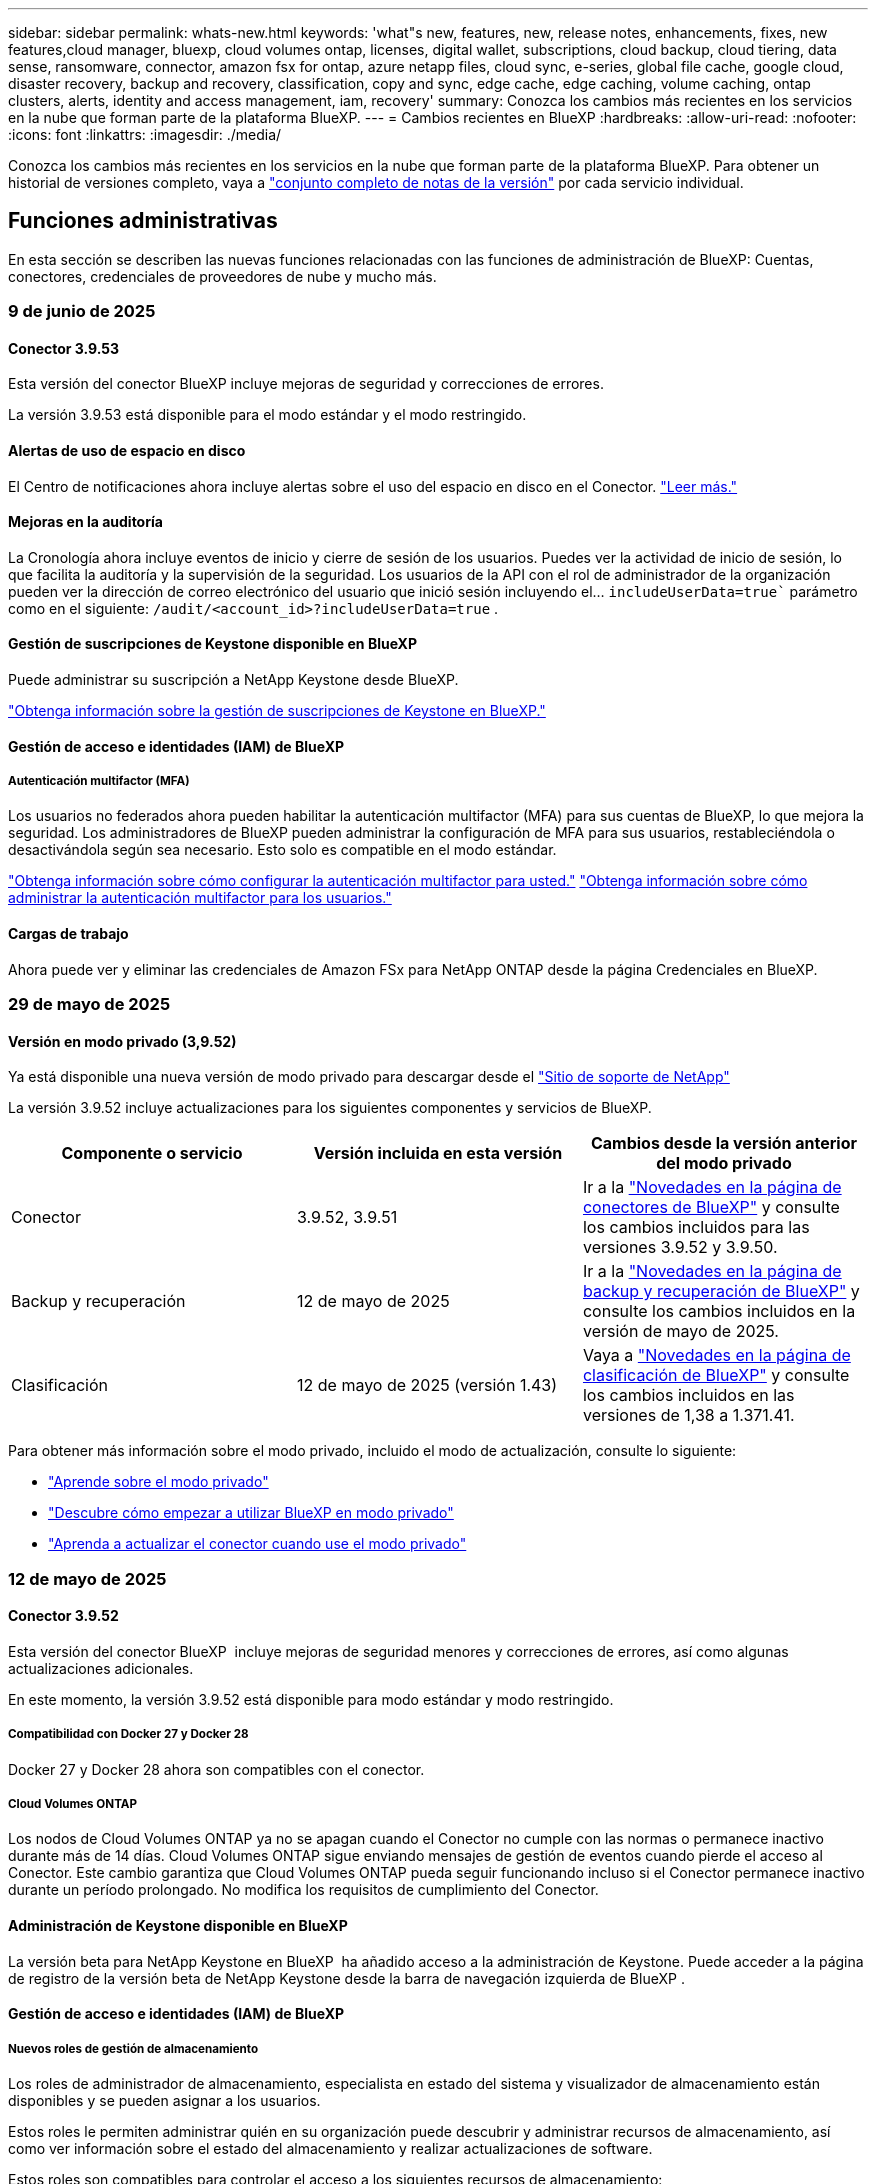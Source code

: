 ---
sidebar: sidebar 
permalink: whats-new.html 
keywords: 'what"s new, features, new, release notes, enhancements, fixes, new features,cloud manager, bluexp, cloud volumes ontap, licenses, digital wallet, subscriptions, cloud backup, cloud tiering, data sense, ransomware, connector, amazon fsx for ontap, azure netapp files, cloud sync, e-series, global file cache, google cloud, disaster recovery, backup and recovery, classification, copy and sync, edge cache, edge caching, volume caching, ontap clusters, alerts, identity and access management, iam, recovery' 
summary: Conozca los cambios más recientes en los servicios en la nube que forman parte de la plataforma BlueXP. 
---
= Cambios recientes en BlueXP
:hardbreaks:
:allow-uri-read: 
:nofooter: 
:icons: font
:linkattrs: 
:imagesdir: ./media/


[role="lead"]
Conozca los cambios más recientes en los servicios en la nube que forman parte de la plataforma BlueXP. Para obtener un historial de versiones completo, vaya a link:release-notes-index.html["conjunto completo de notas de la versión"] por cada servicio individual.



== Funciones administrativas

En esta sección se describen las nuevas funciones relacionadas con las funciones de administración de BlueXP: Cuentas, conectores, credenciales de proveedores de nube y mucho más.



=== 9 de junio de 2025



==== Conector 3.9.53

Esta versión del conector BlueXP incluye mejoras de seguridad y correcciones de errores.

La versión 3.9.53 está disponible para el modo estándar y el modo restringido.



==== Alertas de uso de espacio en disco

El Centro de notificaciones ahora incluye alertas sobre el uso del espacio en disco en el Conector. link:https://docs.netapp.com/us-en/bluexp-setup-admin/task-maintain-connectors.html#monitor-disk-space["Leer más."^]



==== Mejoras en la auditoría

La Cronología ahora incluye eventos de inicio y cierre de sesión de los usuarios. Puedes ver la actividad de inicio de sesión, lo que facilita la auditoría y la supervisión de la seguridad. Los usuarios de la API con el rol de administrador de la organización pueden ver la dirección de correo electrónico del usuario que inició sesión incluyendo el...  `includeUserData=true`` parámetro como en el siguiente:  `/audit/<account_id>?includeUserData=true` .



==== Gestión de suscripciones de Keystone disponible en BlueXP

Puede administrar su suscripción a NetApp Keystone desde BlueXP.

link:https://docs.netapp.com/us-en/keystone-staas/index.html["Obtenga información sobre la gestión de suscripciones de Keystone en BlueXP."^]



==== Gestión de acceso e identidades (IAM) de BlueXP



===== Autenticación multifactor (MFA)

Los usuarios no federados ahora pueden habilitar la autenticación multifactor (MFA) para sus cuentas de BlueXP, lo que mejora la seguridad. Los administradores de BlueXP pueden administrar la configuración de MFA para sus usuarios, restableciéndola o desactivándola según sea necesario. Esto solo es compatible en el modo estándar.

link:https://docs.netapp.com/us-en/bluexp-setup-admin/task-user-settings.html#task-user-mfa["Obtenga información sobre cómo configurar la autenticación multifactor para usted."^] link:https://docs.netapp.com/us-en/bluexp-setup-admin/task-iam-manage-members-permissions.html#manage-mfa["Obtenga información sobre cómo administrar la autenticación multifactor para los usuarios."^]



==== Cargas de trabajo

Ahora puede ver y eliminar las credenciales de Amazon FSx para NetApp ONTAP desde la página Credenciales en BlueXP.



=== 29 de mayo de 2025



==== Versión en modo privado (3,9.52)

Ya está disponible una nueva versión de modo privado para descargar desde el https://mysupport.netapp.com/site/downloads["Sitio de soporte de NetApp"^]

La versión 3.9.52 incluye actualizaciones para los siguientes componentes y servicios de BlueXP.

[cols="3*"]
|===
| Componente o servicio | Versión incluida en esta versión | Cambios desde la versión anterior del modo privado 


| Conector | 3.9.52, 3.9.51 | Ir a la  https://docs.netapp.com/us-en/bluexp-setup-admin/whats-new.html#connector-3-9-50["Novedades en la página de conectores de BlueXP"] y consulte los cambios incluidos para las versiones 3.9.52 y 3.9.50. 


| Backup y recuperación | 12 de mayo de 2025 | Ir a la  https://docs.netapp.com/us-en/bluexp-backup-recovery/whats-new.html["Novedades en la página de backup y recuperación de BlueXP"^] y consulte los cambios incluidos en la versión de mayo de 2025. 


| Clasificación | 12 de mayo de 2025 (versión 1.43) | Vaya a https://docs.netapp.com/us-en/bluexp-classification/whats-new.html["Novedades en la página de clasificación de BlueXP"^] y consulte los cambios incluidos en las versiones de 1,38 a 1.371.41. 
|===
Para obtener más información sobre el modo privado, incluido el modo de actualización, consulte lo siguiente:

* https://docs.netapp.com/us-en/bluexp-setup-admin/concept-modes.html["Aprende sobre el modo privado"]
* https://docs.netapp.com/us-en/bluexp-setup-admin/task-quick-start-private-mode.html["Descubre cómo empezar a utilizar BlueXP en modo privado"]
* https://docs.netapp.com/us-en/bluexp-setup-admin/task-upgrade-connector.html["Aprenda a actualizar el conector cuando use el modo privado"]




=== 12 de mayo de 2025



==== Conector 3.9.52

Esta versión del conector BlueXP  incluye mejoras de seguridad menores y correcciones de errores, así como algunas actualizaciones adicionales.

En este momento, la versión 3.9.52 está disponible para modo estándar y modo restringido.



===== Compatibilidad con Docker 27 y Docker 28

Docker 27 y Docker 28 ahora son compatibles con el conector.



===== Cloud Volumes ONTAP

Los nodos de Cloud Volumes ONTAP ya no se apagan cuando el Conector no cumple con las normas o permanece inactivo durante más de 14 días. Cloud Volumes ONTAP sigue enviando mensajes de gestión de eventos cuando pierde el acceso al Conector. Este cambio garantiza que Cloud Volumes ONTAP pueda seguir funcionando incluso si el Conector permanece inactivo durante un período prolongado. No modifica los requisitos de cumplimiento del Conector.



==== Administración de Keystone disponible en BlueXP

La versión beta para NetApp Keystone en BlueXP  ha añadido acceso a la administración de Keystone. Puede acceder a la página de registro de la versión beta de NetApp Keystone desde la barra de navegación izquierda de BlueXP .



==== Gestión de acceso e identidades (IAM) de BlueXP



===== Nuevos roles de gestión de almacenamiento

Los roles de administrador de almacenamiento, especialista en estado del sistema y visualizador de almacenamiento están disponibles y se pueden asignar a los usuarios.

Estos roles le permiten administrar quién en su organización puede descubrir y administrar recursos de almacenamiento, así como ver información sobre el estado del almacenamiento y realizar actualizaciones de software.

Estos roles son compatibles para controlar el acceso a los siguientes recursos de almacenamiento:

* Sistemas E-Series
* Sistemas StorageGRID
* Sistemas ONTAP en las instalaciones


También puede utilizar estos roles para controlar el acceso a los siguientes servicios de BlueXP:

* Actualizaciones de software
* Asesor digital
* Resiliencia operativa
* Eficiencia económica
* Sostenibilidad


Se han añadido los siguientes roles:

* *Administrador de almacenamiento*
+
Administrar el estado, la gobernanza y el descubrimiento del almacenamiento de los recursos de la organización. Este rol también puede realizar actualizaciones de software en los recursos de almacenamiento.

* *Especialista en salud del sistema*
+
Administrar el estado y la gobernanza del almacenamiento de los recursos de la organización. Este rol también puede realizar actualizaciones de software en los recursos de almacenamiento. No puede modificar ni eliminar entornos de trabajo.

* *Visor de almacenamiento*
+
Ver información sobre el estado del almacenamiento y datos de gobernanza.

+
link:https://docs.netapp.com/us-en/bluexp-setup-admin/reference-iam-predefined-roles.html["Obtenga más información sobre los roles de acceso."^]





== Alertas



=== 7 de octubre de 2024



==== La página de lista de alertas de BlueXP

Usted puede identificar rápidamente clústeres de ONTAP con poca capacidad o bajo rendimiento, medir el grado de la disponibilidad e identificar los riesgos de seguridad. Es posible ver alertas relacionadas con la capacidad, el rendimiento, la protección, la disponibilidad, la seguridad y la configuración.



==== Detalles de alertas

Puede profundizar en los detalles de alertas y buscar recomendaciones.



==== Ver los detalles del clúster vinculados a ONTAP System Manager

Con las alertas de BlueXP , puede ver las alertas asociadas con su entorno de almacenamiento de ONTAP y obtener detalles vinculados a System Manager de ONTAP.

https://docs.netapp.com/us-en/bluexp-alerts/concept-alerts.html["Más información sobre las alertas de BlueXP"].



== Amazon FSX para ONTAP



=== 29 de junio de 2025



==== Actualización de credenciales

Después de configurar las credenciales y los permisos para su sistema de archivos de FSx for ONTAP, se le redirigirá a la página Credenciales de BlueXP. Desde esta página, puede cambiar el nombre o eliminar sus credenciales de FSx for ONTAP.

link:https://docs.netapp.com/us-en/bluexp-fsx-ontap/requirements/task-setting-up-permissions-fsx.html["Configurar permisos para FSx para sistemas de archivos ONTAP"]



==== Soporte para replicar datos entre dos sistemas de archivos FSx para ONTAP

La replicación de datos ahora está disponible entre dos sistemas de archivos FSx para ONTAP desde la consola BlueXP.

link:https://docs.netapp.com/us-en/bluexp-fsx-ontap/use/task-manage-working-environment.html#replicate-data["Replicar datos"]



=== 04 de mayo de 2025



==== Soporte de respuesta del rastreador

Tracker ahora proporciona respuestas API para que pueda ver la salida de la API de REST en relación con la tarea.



==== Soporte de autenticación de enlaces para AWS Secrets Manager

Ahora tiene la opción de utilizar secretos de AWS Secrets Manager para autenticar enlaces de modo que no tenga que utilizar las credenciales almacenadas en cargas de trabajo de BlueXP .

link:https://docs.netapp.com/us-en/workload-fsx-ontap/create-link.html["Conéctese a un sistema de archivos FSx para ONTAP con un enlace Lambda"]



==== Implemente las prácticas recomendadas para un sistema de archivos FSx para ONTAP

Cargas de trabajo de BlueXP  proporciona un panel en el que se puede revisar el estado bien estructurado de las configuraciones del sistema de archivos. Puede aprovechar este análisis para implementar prácticas recomendadas para sus sistemas de archivos FSx para ONTAP. El análisis de configuración del sistema de archivos incluye las siguientes configuraciones: Umbral de capacidad de SSD, snapshots locales programados, backups programados de FSx para ONTAP, organización en niveles de datos y replicación de datos remota.

* link:https://docs.netapp.com/us-en/workload-fsx-ontap/configuration-analysis.html["Obtenga más información sobre el análisis bien diseñado para las configuraciones de sistemas de archivos"]
* link:https://review.docs.netapp.com/us-en/workload-fsx-ontap_well-architected/improve-configurations.html["Implemente prácticas recomendadas para sus sistemas de archivos"]




==== Notificación bien diseñada para problemas del sistema de archivos

En la consola de BlueXP , los sistemas de archivos FSX para ONTAP con problemas bien diseñados ahora muestran una notificación en el lienzo que indica cuándo los sistemas de archivos tienen problemas que corregir.



==== Terminología de permisos actualizada

La interfaz de usuario y la documentación de la fábrica de carga de trabajo ahora usan "solo lectura" para referirse a los permisos de lectura y "lectura/escritura" para referirse a los permisos de automatización.



=== 30 de marzo de 2025



==== iam:SimulatePermissionPolicy actualización de permisos

Ahora puede administrar `iam:SimulatePrincipalPolicy` el permiso desde la consola de BlueXP  cuando agrega credenciales de cuenta de AWS adicionales o agrega una nueva capacidad de carga de trabajo, como la carga de trabajo de GenAI.

link:https://docs.netapp.com/us-en/workload-setup-admin/permissions-reference.html#change-log["Log de cambios de referencia de permisos"^]



== Almacenamiento Amazon S3



=== 5 de marzo de 2023



==== Posibilidad de añadir nuevos cubos desde BlueXP

Has tenido la posibilidad de ver cubos de Amazon S3 en BlueXP Canvas durante mucho tiempo. Ahora puede agregar nuevos cubos y cambiar las propiedades de los cubos existentes directamente desde BlueXP . https://docs.netapp.com/us-en/bluexp-s3-storage/task-add-s3-bucket.html["Descubra cómo añadir nuevos bloques de Amazon S3"].



== Almacenamiento de Azure Blob



=== 5 de junio de 2023



==== Capacidad de añadir nuevas cuentas de almacenamiento desde BlueXP

Has tenido la capacidad de ver Azure Blob Storage en BlueXP Canvas durante bastante tiempo. Ahora puede añadir nuevas cuentas de almacenamiento y cambiar las propiedades de las cuentas de almacenamiento existentes directamente desde BlueXP . https://docs.netapp.com/us-en/bluexp-blob-storage/task-add-blob-storage.html["Descubre cómo añadir nuevas cuentas de almacenamiento de Azure Blob"].



== Azure NetApp Files



=== 13 de enero de 2025



==== Las funciones de red ahora son compatibles con BlueXP

Al configurar un volumen en Azure NetApp Files desde BlueXP , ahora se pueden indicar las funciones de red. Se alinea con la funcionalidad disponible en la Azure NetApp Files nativa.



=== 12 de junio de 2024



==== Se requiere un nuevo permiso

Ahora se necesita el siguiente permiso para gestionar Azure NetApp Files Volumes desde BlueXP:

Microsoft.Network/virtualNetworks/subnets/read

Se necesita este permiso para leer una subred de red virtual.

Si actualmente está gestionando Azure NetApp Files desde BlueXP, debe añadir este permiso al rol personalizado asociado a la aplicación Microsoft Entra que creó anteriormente.

https://docs.netapp.com/us-en/bluexp-azure-netapp-files/task-set-up-azure-ad.html["Aprenda a configurar una aplicación de Microsoft Entra y ver los permisos de rol personalizados"].



=== 22 de abril de 2024



==== Ya no se admiten plantillas de volumen

Ya no puede crear un volumen a partir de una plantilla. Esta acción se asoció con el servicio de corrección de BlueXP, que ya no está disponible.



== Backup y recuperación



=== 9 de junio de 2025

Esta versión de copia de seguridad y recuperación de BlueXP  incluye las siguientes actualizaciones.



==== Actualizaciones de soporte del catálogo indexado

En febrero de 2025, presentamos la función de indexación actualizada (Catálogo Indexado v2) que se utiliza durante el método de búsqueda y restauración de datos. La versión anterior mejoró significativamente el rendimiento de la indexación de datos en entornos locales. Con esta versión, el catálogo de indexación ya está disponible en entornos de Amazon Web Services, Microsoft Azure y Google Cloud Platform (GCP).

Si es un cliente nuevo, el Catálogo Indexado v2 está habilitado de forma predeterminada para todos los entornos nuevos. Si ya es cliente, puede reindexar su entorno para aprovechar el Catálogo Indexado v2.

.¿Cómo se habilita la indexación?
Para poder utilizar el método de búsqueda y restauración de datos, debe activar la indexación en cada entorno de trabajo de origen desde el que tiene pensado restaurar volúmenes o archivos. Seleccione la opción *Habilitar indexación* cuando esté realizando una búsqueda y restauración.

El catálogo indexado puede luego rastrear cada volumen y archivo de respaldo, haciendo que sus búsquedas sean rápidas y eficientes.

Para obtener más información, consulte https://docs.netapp.com/us-en/bluexp-backup-recovery/task-restore-backups-ontap.html#restore-ontap-data-using-search-restore["Cómo restaurar los datos de ONTAP con la opción de  Restaurar"].



==== Puntos de conexión de vínculo privado y puntos de conexión de servicio de Azure

Normalmente, BlueXP Backup and Recovery establece un punto final privado con el proveedor de la nube para gestionar diversas tareas de protección. Esta versión incluye una configuración opcional que permite habilitar o deshabilitar la creación automática de un punto final privado por parte de BlueXP Backup and Recovery. Esto puede resultar útil si desea mayor control sobre el proceso de creación de puntos finales privados.

Puede habilitar o deshabilitar esta opción al habilitar la protección o iniciar el proceso de restauración.

Si deshabilita esta configuración, deberá crear manualmente el punto final privado para que la copia de seguridad y la recuperación de BlueXP funcionen correctamente. Sin una conectividad adecuada, es posible que no pueda realizar las tareas de copia de seguridad y recuperación correctamente.



==== Compatibilidad con SnapMirror para la resincronización en la nube en ONTAP S3

La versión anterior introdujo compatibilidad con SnapMirror to Cloud Resync (SM-C Resync). Esta función optimiza la protección de datos durante la migración de volúmenes en entornos NetApp. Esta versión añade compatibilidad con SM-C Resync en ONTAP S3, así como con otros proveedores compatibles con S3, como Wasabi y MinIO.



==== Traiga su propio cubo para StorageGRID

Al crear archivos de copia de seguridad en el almacenamiento de objetos para un entorno de trabajo, BlueXP Backup and Recovery crea, de forma predeterminada, el contenedor (bucket o cuenta de almacenamiento) para los archivos de copia de seguridad en la cuenta de almacenamiento de objetos configurada. Anteriormente, podía anular esta configuración y especificar su propio contenedor para Amazon S3, Azure Blob Storage y Google Cloud Storage. Con esta versión, ahora puede usar su propio contenedor de almacenamiento de objetos de StorageGRID.

Consulte https://docs.netapp.com/us-en/bluexp-backup-recovery/concept-protection-journey.html#do-you-want-to-create-your-own-object-storage-container["Crea tu propio contenedor de almacenamiento de objetos"].



=== 13 de mayo de 2025

Esta versión de copia de seguridad y recuperación de BlueXP  incluye las siguientes actualizaciones.



==== SnapMirror a Cloud Resincronizcar para migraciones de volúmenes

La función de resincronización de SnapMirror a la nube optimiza la protección de datos y la continuidad durante las migraciones de volúmenes en entornos NetApp. Cuando se migra un volumen con la replicación lógica de SnapMirror (LRSE), desde una puesta en marcha de NetApp en las instalaciones a otra o a una solución basada en el cloud, como Cloud Volumes ONTAP o Cloud Volumes Service, SnapMirror a Cloud Resync garantiza que los backups existentes en el cloud permanecen intactos y operativos.

Esta función elimina la necesidad de una operación de nueva base que requiere mucho tiempo y requiere muchos recursos, lo que permite que las operaciones de backup continúen tras la migración. Esta función es muy útil en escenarios de migración de cargas de trabajo, compatible tanto con FlexVols como con FlexGroups y está disponible a partir de la versión 9.16.1 de ONTAP.

Al mantener la continuidad del backup entre entornos, SnapMirror a Cloud Resync mejora la eficiencia operativa y reduce la complejidad de la gestión de datos híbrida y multicloud.

Para obtener información detallada sobre cómo realizar la operación de resincronización, consulte https://docs.netapp.com/us-en/bluexp-backup-recovery/task-migrate-volumes-snapmirror-cloud-resync.html["Migrar volúmenes mediante SnapMirror a la resincronización en el cloud"].



==== Compatibilidad con el almacén de objetos MinIO de terceros (vista previa)

El backup y la recuperación de datos de BlueXP  amplía ahora su compatibilidad con almacenes de objetos de terceros con un enfoque principal en MinIO. Esta nueva función de vista previa le permite aprovechar cualquier almacén de objetos compatible con S3 para satisfacer sus necesidades de backup y recuperación.

Con esta versión de vista previa, esperamos garantizar una sólida integración con almacenes de objetos de terceros antes de que se implemente toda la funcionalidad. Le animamos a explorar esta nueva capacidad y proporcionar comentarios para ayudar a mejorar el servicio.


IMPORTANT: Esta función no se debe utilizar en producción.

*Limitaciones del modo de vista previa*

Mientras esta función está en la vista previa, hay ciertas limitaciones:

* Traiga su propio depósito (BYOB) no es compatible.
* No se admite la activación de DataLock en la política.
* No se admite la activación del modo Archivado en la política.
* Solo se admiten entornos ONTAP en las instalaciones.
* No se admite MetroCluster.
* No se admiten las opciones para habilitar el cifrado a nivel de bloque.


*Empezar*

Para comenzar a utilizar esta función de vista previa, debe activar una marca en el conector BlueXP . A continuación, puede introducir los detalles de conexión de su almacén de objetos de terceros MinIO en el flujo de trabajo de protección seleccionando el almacén de objetos *Compatible con terceros* en la sección de copia de seguridad.

Para obtener instrucciones sobre cómo activar las funciones de vista preliminar, consulte https://docs.netapp.com/us-en/bluexp-backup-recovery/task-preview-enable.html["Active las funciones de vista previa en las funciones de backup y recuperación de BlueXP"].



=== 16 de abril de 2025

Esta versión de copia de seguridad y recuperación de BlueXP  incluye las siguientes actualizaciones.



==== Mejoras en la interfaz de usuario

Esta versión mejora tu experiencia al simplificar la interfaz:

* La eliminación de la columna Agregado de las tablas de volúmenes, junto con las columnas Política de Snapshot, Política de backup y Política de replicación de la tabla Volumen de la consola V2, da como resultado un diseño más sencillo.
* La exclusión de los entornos de trabajo no activados de la lista desplegable hace que la interfaz esté menos desordenada, la navegación sea más eficiente y la carga sea más rápida.
* Mientras la clasificación en la columna Etiquetas está desactivada, puede ver las etiquetas, garantizando que la información importante permanezca fácilmente accesible.
* La eliminación de etiquetas en los iconos de protección contribuye a un aspecto más limpio y reduce el tiempo de carga.
* Durante el proceso de activación del entorno de trabajo, un cuadro de diálogo muestra un icono de carga para proporcionar información hasta que se complete el proceso de detección, lo que mejora la transparencia y la confianza en las operaciones del sistema.




==== Consola de volumen mejorado (vista previa)

Ahora, la consola de volúmenes se carga en menos de 10 segundos, lo que proporciona una interfaz mucho más rápida y eficiente. Esta versión de vista previa está disponible para seleccionar clientes, ofreciéndoles una vista previa de estas mejoras.



==== Soporte para almacén de objetos Wasabi de terceros (Preview)

El backup y la recuperación de BlueXP  ahora amplía su compatibilidad con almacenes de objetos de terceros con un enfoque principal en Wasabi. Esta nueva función de vista previa te permite aprovechar cualquier almacén de objetos compatible con S3 para satisfacer tus necesidades de backup y recuperación.



===== Empezar con Wasabi

Para empezar a utilizar almacenamiento de terceros como almacén de objetos, debe habilitar un indicador en Conector BlueXP . A continuación, puede introducir los detalles de conexión de su almacén de objetos de terceros e integrarlos en sus flujos de trabajo de backup y recuperación.

.Pasos
. SSH en su conector.
. Acceda al contenedor del servidor cbs de backup y recuperación de BlueXP :
+
[listing]
----
docker exec -it cloudmanager_cbs sh
----
. Abra el `default.json` archivo dentro de la `config` carpeta a través de VIM o cualquier otro editor:
+
[listing]
----
vi default.json
----
. Modificar `allow-s3-compatible`: false a `allow-s3-compatible`: true.
. Guarde los cambios.
. Salga del contenedor.
. Reinicie el contenedor del servidor cbs de copia de seguridad y recuperación de BlueXP .


.Resultado
Cuando haya vuelto a ENCENDER el contenedor, abra la interfaz de usuario de backup y recuperación de BlueXP . Al iniciar un backup o editar una estrategia de backup, verá que el nuevo proveedor «compatible con S3» aparece en la lista con otros proveedores de backup como AWS, Microsoft Azure, Google Cloud, StorageGRID y ONTAP S3.



===== Limitaciones del modo de vista previa

Mientras esta función está en la vista preliminar, tenga en cuenta las siguientes limitaciones:

* Traiga su propio depósito (BYOB) no es compatible.
* No se admite la activación del bloqueo de datos en una política.
* No se admite la activación del modo Archivado en una política.
* Solo se admiten entornos ONTAP en las instalaciones.
* No se admite MetroCluster.
* No se admiten las opciones para habilitar el cifrado a nivel de bloque.


Durante esta vista previa, le animamos a explorar esta nueva función y proporcionar comentarios sobre la integración con almacenes de objetos de terceros antes de que se implemente toda la funcionalidad.



== Clasificación



=== 10 de junio de 2025



==== Versión 1,44

Esta versión de clasificación de BlueXP  incluye:

.Tiempos de actualización mejorados para el panel de Gobernanza
Se han mejorado los tiempos de actualización de los componentes individuales del panel de Gobernanza. La siguiente tabla muestra la frecuencia de actualización de cada componente.

[cols="1,1"]
|===
| Componente | Horarios de actualización 


| Antigüedad de los datos | 24 horas 


| Categorías | 24 horas 


| Descripción general de los datos | 5 minutos 


| Archivos duplicados | 2 horas 


| Tipos de archivo | 24 horas 


| Datos no comerciales | 2 horas 


| Abra permisos | 24 horas 


| Búsquedas guardadas | 2 horas 


| Datos confidenciales y permisos amplios | 24 horas 


| Tamaño de los datos | 24 horas 


| Datos obsoletos | 2 horas 


| Principales repositorios de datos por nivel de sensibilidad | 2 horas 
|===
Puede ver la hora de la última actualización y actualizar manualmente los componentes Archivos duplicados, Datos no comerciales, Búsquedas guardadas, Datos obsoletos y Repositorios de datos principales por nivel de sensibilidad. Para obtener más información sobre el panel de gobernanza, consulte xref:task-controlling-governance-data.html[Ver detalles de gobierno sobre los datos almacenados en su organización] .

.Mejoras de rendimiento y seguridad
Se han realizado mejoras para mejorar el rendimiento, el consumo de memoria y la seguridad de la clasificación BlueXP.

.Corrección de errores
Redis se ha actualizado para mejorar la fiabilidad de la clasificación de BlueXP. Esta clasificación ahora utiliza Elasticsearch para mejorar la precisión de los informes de recuento de archivos durante los análisis.



=== 12 de mayo de 2025



==== Versión 1,43

Esta versión de clasificación de BlueXP  incluye:

.Priorice las secuencias de clasificación
La clasificación BlueXP  permite priorizar las exploraciones de mapas y clasificaciones, además de las de sólo asignación, lo que permite seleccionar las exploraciones que se realizan primero. Se admite la priorización de las exploraciones de asignación y clasificación durante y antes de que comiencen las exploraciones. Si decide priorizar una exploración mientras está en curso, se priorizan tanto las secuencias de asignación como las de clasificación.

Para obtener más información, consulte link:task-managing-repo-scanning.html#prioritize-scans["Priorice las adquisiciones"].

.Soporte para las categorías de datos de información de identificación personal canadiense (PII)
Las exploraciones de clasificación BlueXP  identifican categorías de datos de PII canadienses. Estas categorías incluyen información bancaria, números de pasaporte, números de seguro social, números de licencia de conducir y números de tarjeta de salud para todas las provincias y territorios canadienses.

Para obtener más información, consulte xref:reference-private-data-categories.adoc#types-of-personal-data[Categorías de datos personales].

.Clasificación personalizada (vista previa)
La clasificación BlueXP  admite clasificaciones personalizadas para las exploraciones de mapas y clasificaciones. Con clasificaciones personalizadas, puede personalizar los escaneos BlueXP  para capturar datos específicos de su organización mediante expresiones regulares. Esta función se encuentra actualmente en la vista preliminar.

Para obtener más información, consulte xref:task-custom-classification.adoc[Agregar clasificaciones personalizadas].

.Pestaña Búsquedas guardadas
Se ha cambiado el nombre de la pestaña **Políticas** xref:task-using-policies.html[**Búsquedas guardadas**]. La funcionalidad es la misma.

.Enviar eventos de escaneo a la línea de tiempo de BlueXP 
La clasificación BlueXP  admite el envío de eventos de clasificación (cuando se inicia una exploración y cuando finaliza) a la link:https://docs.netapp.com/us-en/bluexp-setup-admin/task-monitor-cm-operations.html#audit-user-activity-from-the-bluexp-timeline["Línea de tiempo de BlueXP"^].

.Actualizaciones de seguridad
* El paquete Keras ha sido actualizado, mitigando vulnerabilidades (BDSA-2025-0107 y BDSA-2025-1984).
* La configuración de contenedores de Docker se ha actualizado. El contenedor ya no tiene acceso a las interfaces de red del host para crear paquetes de red raw. Al reducir el acceso innecesario, la actualización mitiga los posibles riesgos de seguridad.


.Mejoras en el rendimiento
Se han implementado mejoras de código para reducir el uso de RAM y mejorar el rendimiento general de la clasificación de BlueXP .

.Corrección de errores
Se han solucionado los errores que provocaban el fallo de las exploraciones de StorageGRID, las opciones de filtro de la página Investigación no cargaban y la evaluación de detección de datos no se descargaba para evaluaciones de gran volumen.



=== 14 de abril de 2025



==== Versión 1,42

Esta versión de clasificación de BlueXP  incluye:

.Análisis masivo para entornos de trabajo
La clasificación BlueXP  admite operaciones masivas para entornos de trabajo. Puede optar por activar la asignación de exploraciones, activar la asignación y clasificación de exploraciones, desactivar exploraciones o crear una configuración personalizada en los volúmenes del entorno de trabajo. Si se realiza una selección para un volumen individual, se anula la selección masiva. Para realizar una operación masiva, navegue a la página **Configuración** y realice su selección.

.Descargue el informe de investigación localmente
La clasificación BlueXP  permite descargar informes de investigación de datos localmente para verlos en el explorador. Si selecciona la opción local, la investigación de datos solo está disponible en formato CSV y solo muestra las primeras 10.000 filas de datos.

Para obtener más información, consulte link:task-investigate-data.html#create-the-data-investigation-report["Investiga los datos almacenados en tu organización con la clasificación BlueXP"].



=== 10 de marzo de 2025



==== Versión 1,41

Esta versión de clasificación de BlueXP  incluye mejoras generales y correcciones de errores. También incluye:

.Estado de adquisición
La clasificación BlueXP  realiza un seguimiento del progreso en tiempo real de las exploraciones de asignación y clasificación _initial_ en un volumen. Las barras progresivas separadas realizan un seguimiento de las exploraciones de mapeo y clasificación, presentando un porcentaje del total de archivos escaneados. También puede pasar el ratón sobre una barra de progreso para ver el número de archivos escaneados y el total de archivos. El seguimiento del estado de sus escaneos crea una visión más profunda del progreso del escaneo, lo que le permite planificar mejor sus escaneos y comprender la asignación de recursos.

Para ver el estado de sus escaneos, vaya a **Configuración** en la clasificación BlueXP  y luego seleccione la **Configuración del entorno de trabajo**. El progreso se muestra en la línea para cada volumen.



=== 19 de febrero de 2025



==== Versión 1,40

Esta versión de clasificación de BlueXP  incluye las siguientes actualizaciones.

.Compatibilidad con RHEL 9,5
Esta versión es compatible con Red Hat Enterprise Linux v9,5 además de las versiones compatibles anteriormente. Esto se aplica a cualquier instalación manual en las instalaciones de la clasificación BlueXP , incluidas las puestas en marcha de sitios oscuros.

Los siguientes sistemas operativos requieren el uso del motor de contenedores Podman y requieren la versión de clasificación BlueXP  1,30 o superior: Red Hat Enterprise Linux versión 8,8, 8,10, 9,0, 9,1, 9,2, 9,3, 9,4 y 9,5.

.Priorice las exploraciones de sólo asignación
Al realizar exploraciones de sólo asignación, puede priorizar las exploraciones más importantes. Esta función ayuda cuando tiene muchos entornos de trabajo y desea garantizar que las exploraciones de alta prioridad se completen primero.

De forma predeterminada, las exploraciones se ponen en cola según el orden en el que se inician. Con la capacidad de priorizar las exploraciones, puede mover las exploraciones al frente de la cola. Se puede priorizar varias adquisiciones. La prioridad se designa en un orden de primero en entrar, primero en salir, lo que significa que la primera exploración que prioriza se mueve al frente de la cola; la segunda exploración que prioriza se convierte en la segunda en la cola, y así sucesivamente.

La prioridad se concede una vez. Las nuevas exploraciones automáticas de los datos de asignación se producen en el orden predeterminado.

La priorización está limitada alink:concept-cloud-compliance.html["exploraciones de sólo asignación"]; no está disponible para las exploraciones de mapas y clasificaciones.

Para obtener más información, consulte link:task-managing-repo-scanning.html#prioritize-scans["Priorice las adquisiciones"].

.Vuelva a intentar todas las adquisiciones
La clasificación BlueXP  admite la capacidad de reintentar por lotes todos los análisis fallidos.

Puede volver a intentar escaneos en una operación por lotes con la función **Reintentar todo**. Si las exploraciones de clasificación fallan debido a un problema temporal, como una interrupción de la red, puede volver a intentar todas las exploraciones al mismo tiempo con un botón en lugar de volver a intentarlo individualmente. Las secuencias se pueden volver a intentar tantas veces como sea necesario.

Para volver a intentar todas las adquisiciones:

. En el menú de clasificación de BlueXP , selecciona *Configuración*.
. Para volver a intentar todos los escaneos fallidos, seleccione *Reintentar todos los escaneos*.


.Precisión mejorada del modelo de categorización
La precisión del modelo de aprendizaje automático link:https://docs.netapp.com/us-en/bluexp-classification/reference-private-data-categories.html#types-of-sensitive-personal-datapredefined-categories["categorías predefinidas"]ha mejorado en un 11%.



=== 22 de enero de 2025



==== Versión 1,39

Esta versión de clasificación de BlueXP  actualiza el proceso de exportación del informe de investigación de datos. Esta actualización de exportación es útil para realizar análisis adicionales de sus datos, crear visualizaciones adicionales de los datos o compartir los resultados de su investigación de datos con otros.

Anteriormente, la exportación del informe de investigación de datos se limitaba a 10.000 filas. Con esta versión, el límite se ha eliminado para que pueda exportar todos sus datos. Este cambio le permite exportar más datos de sus informes de investigación de datos, lo que le proporciona más flexibilidad en el análisis de datos.

Puede elegir el entorno de trabajo, los volúmenes, la carpeta de destino y el formato JSON o CSV. El nombre de archivo exportado incluye una marca de tiempo para ayudarle a identificar cuándo se exportaron los datos.

Los entornos de trabajo compatibles incluyen:

* Cloud Volumes ONTAP
* FSX para ONTAP
* ONTAP
* Compartir grupo


La exportación de datos del informe de investigación de datos tiene las siguientes limitaciones:

* El número máximo de registros para descargar es de 500 millones por tipo (archivos, directorios y tablas)
* Se espera que un millón de registros tarde unos 35 minutos en exportarse.


Para obtener más información sobre la investigación de datos y el informe, consulte https://docs.netapp.com/us-en/bluexp-classification/task-investigate-data.html["Investiga los datos almacenados en tu organización"].



=== 16 de diciembre de 2024



==== Versión 1,38

Esta versión de clasificación de BlueXP  incluye mejoras generales y correcciones de errores.



== Cloud Volumes ONTAP



=== 29 de mayo de 2025



==== Despliegues de modo privado activados para Cloud Volumes ONTAP 9.15.1

Ahora puede poner en marcha Cloud Volumes ONTAP 9.15.1 en modo privado en AWS, Azure y Google Cloud. El modo privado está habilitado para las implementaciones de nodos únicos y de alta disponibilidad (HA) de Cloud Volumes ONTAP 9.15.1.

Para obtener más información sobre los despliegues en modo privado, consulte https://docs.netapp.com/us-en/bluexp-setup-admin/concept-modes.html#restricted-mode["Obtenga más información sobre los modos de implementación de BlueXP"^].



=== 12 de mayo de 2025



==== Detección de implementaciones realizadas a través del mercado de Azure en BlueXP

BlueXP  ahora tiene la capacidad de detectar los sistemas Cloud Volumes ONTAP puestos en marcha directamente a través de Azure Marketplace. Esto significa que ahora puede añadir y gestionar estos sistemas como entornos de trabajo en BlueXP , al igual que cualquier otro sistema de Cloud Volumes ONTAP.

https://docs.netapp.com/us-en/bluexp-cloud-volumes-ontap/task-deploy-cvo-azure-mktplc.html["Ponga en marcha Cloud Volumes ONTAP desde Azure Marketplace"^]



==== Capacidad de organizar datos en niveles para inquilinos de Azure

Ahora puede habilitar la organización en niveles para un inquilino de Azure en una situación en la que el entorno de trabajo de Cloud Volumes ONTAP se crea mediante un inquilino y el conector BlueXP  se crea mediante otro. Mediante esta funcionalidad, puede utilizar el mismo conector para organizar datos en niveles para múltiples inquilinos de Azure.

https://docs.netapp.com/us-en/bluexp-cloud-volumes-ontap/task-tiering.html#requirements-to-tier-data-for-an-azure-tenant["Requisitos para organizar los datos en niveles para un inquilino de Azure"^]



=== 16 de abril de 2025



==== Nuevas regiones compatibles con Azure

Ahora puede implementar Cloud Volumes ONTAP 9.12.1 GA y versiones posteriores en una o varias zonas de disponibilidad únicas en Azure en las siguientes regiones. Esto incluye compatibilidad con puestas en marcha de un solo nodo y de alta disponibilidad.

* España Central
* México Central


Para obtener una lista de todas las regiones, consulte la https://bluexp.netapp.com/cloud-volumes-global-regions["Mapa de regiones globales en Azure"^].



== Cloud Volumes Service para Google Cloud



=== 9 de septiembre de 2020



==== Compatibilidad con Cloud Volumes Service para Google Cloud

Ahora puede gestionar Cloud Volumes Service para Google Cloud directamente desde BlueXP:

* Configurar y crear un entorno de trabajo
* Cree y gestione volúmenes NFSv3 y NFSv4.1 para clientes de Linux y UNIX
* Crear y gestionar volúmenes de SMB 3.x para clientes Windows
* Crear, eliminar y restaurar copias de Snapshot de volumen




== Copiar y sincronizar



=== 2 de febrero de 2025



==== Nuevo soporte de SO para el agente de datos

El agente de datos ahora es compatible con hosts que ejecutan Red Hat Enterprise 9,4, Ubuntu 23,04 y Ubuntu 24,04.

https://docs.netapp.com/us-en/bluexp-copy-sync/task-installing-linux.html#linux-host-requirements["Vea los requisitos del host Linux"].



=== 27 de octubre de 2024



==== Corrección de errores

Actualizamos el servicio de copia y sincronización de BlueXP y el agente de datos para solucionar algunos errores. La nueva versión de Data Broker es 1,0.56.



=== 16 de septiembre de 2024



==== Corrección de errores

Actualizamos el servicio de copia y sincronización de BlueXP y el agente de datos para solucionar algunos errores. La nueva versión de Data Broker es 1,0.55.



== Asesor digital



=== 08 de mayo de 2025



==== Widget de AutoSupport

El widget AutoSupport se ha mejorado para incluir una ventana emergente que proporciona detalles sobre los sistemas que han dejado de enviar datos AutoSupport. Al habilitar AutoSupport se reducen los riesgos de tiempo de inactividad y se admite la gestión proactiva del estado del sistema.



==== Informe de contratos de soporte

El informe de contratos de soporte se ha mejorado para incluir el nuevo campo de indicador ASP/LSG. Este campo le permite filtrar e identificar los sistemas cubiertos por un partner de soporte autorizado, también conocido como certificado de servicios de ciclo de vida.



==== Panel de sostenibilidad

Ahora puede iniciar el panel de Sustainability utilizando el enlace incluido en la presentación de Sustainability.



=== 05 de marzo de 2025



==== Asesor de actualizaciones

* Con Disk Qualification Package (DQP), ahora puede actualizar automáticamente los controladores de disco y el firmware del dispositivo de almacenamiento según los criterios de estado y rendimiento predefinidos. Esto reduce los fallos potenciales y mejora la fiabilidad general del sistema.
* Se ha introducido la base de datos de zona horaria (DB) para mantener automáticamente la alineación del sistema con las últimas definiciones de zona horaria. Esto garantiza que las operaciones dependientes del tiempo continúen sin problemas incluso cuando las reglas de zona horaria cambien.




=== 12 de diciembre de 2024



==== Asesor de actualizaciones

Ahora puede ver el firmware de almacenamiento, el firmware de SP/BMC y el paquete autónomo de ransomware (ARP) que se recomiendan para una actualización. link:https://docs.netapp.com/us-en/active-iq/view-firmware-update-recommendations.html["Aprenda a ver las recomendaciones de actualización de firmware"].



== Cartera digital



=== 10 de marzo de 2025



==== Posibilidad de eliminar suscripciones

Ahora puede eliminar suscripciones de la cartera digital si ha cancelado su suscripción.



==== Ver la capacidad consumida para las suscripciones de Marketplace

Al visualizar las suscripciones PAYGO, ahora puede ver la capacidad consumida de la suscripción.



=== 10 de febrero de 2025

La cartera digital de BlueXP  se ha rediseñado para facilitar el uso y ahora proporciona gestión de licencias y suscripciones adicionales.



==== Nuevo panel de información general

La página de inicio de la cartera digital tiene un panel actualizado de tus licencias de NetApp y suscripciones de Marketplace, con la capacidad de profundizar en servicios específicos, tipos de licencias y acciones necesarias.



==== Configurando suscripciones a credenciales

Ahora, la cartera digital de BlueXP  le permite configurar sus suscripciones con las credenciales del proveedor. Normalmente, lo haces cuando te suscribes por primera vez a una suscripción del Marketplace o un contrato anual. El cambio anterior de las credenciales de la suscripción sólo se podía realizar en la página Credenciales.



==== Asociación de suscripciones a organizaciones

Ahora puede actualizar la organización a la que está asociada una suscripción directamente desde la cartera digital.



==== Gestión de licencias de Cloud Volumes ONTAP

Ahora administra las licencias de Cloud Volumes ONTAP a través de la página de inicio o la pestaña *Licencias directas*. Utilice la pestaña *Suscripciones de Marketplace* para ver la información de su suscripción.



=== 5 de marzo de 2024



==== Recuperación ante desastres de BlueXP

La cartera digital de BlueXP ahora te permite gestionar las licencias para la recuperación ante desastres de BlueXP. Es posible añadir licencias, actualizar licencias y ver detalles sobre la capacidad con licencia.

https://docs.netapp.com/us-en/bluexp-digital-wallet/task-manage-data-services-licenses.html["Descubre cómo gestionar las licencias para los servicios de datos de BlueXP"]



=== 30 de julio de 2023



==== Mejoras en los informes de uso

Hay disponibles varias mejoras en los informes de uso de Cloud Volumes ONTAP:

* La unidad TiB ahora se incluye en el nombre de las columnas.
* Ahora se incluye un nuevo campo _node(s)_ para los números de serie.
* Ahora se incluye una nueva columna _Workload Type_ en el informe Storage VMs usage.
* Los nombres de entornos de trabajo ahora se incluyen en los informes de uso de volúmenes y máquinas virtuales de almacenamiento.
* El tipo de volumen _file_ ahora está etiquetado como _Primary (Read/Write)_.
* El tipo de volumen _secondary_ ahora está etiquetado como _Secondary (DP)_.


Para obtener más información sobre los informes de uso, consulte https://docs.netapp.com/us-en/bluexp-digital-wallet/task-manage-capacity-licenses.html#download-usage-reports["Descargar informes de uso"].



== Recuperación tras siniestros



=== 30 de junio de 2025

Versión 4.2.4P2



==== Mejoras en el descubrimiento

Esta actualización mejora el proceso de descubrimiento, lo que reduce el tiempo necesario para realizarlo.



=== 23 de junio de 2025

Versión 4.2.4P1



==== Mejoras en el mapeo de subredes

Esta actualización mejora el cuadro de diálogo Agregar y editar asignación de subredes con una nueva función de búsqueda. Ahora puede encontrar subredes específicas rápidamente introduciendo términos de búsqueda, lo que facilita la gestión de asignaciones de subredes.



=== 9 de junio de 2025

Versión 4.2.4



==== Compatibilidad con la solución de contraseña de administrador local de Windows (LAPS)

La Solución de contraseña de administrador local de Windows (Windows LAPS) es una función de Windows que administra y realiza copias de seguridad automáticamente de la contraseña de una cuenta de administrador local en Active Directory.

Ahora puede seleccionar las opciones de mapeo de subredes y activar la opción LAPS proporcionando los detalles del controlador de dominio. Con esta opción, no necesita proporcionar una contraseña para cada máquina virtual.

Para obtener más información, consulte https://docs.netapp.com/us-en/bluexp-disaster-recovery/use/drplan-create.html["Cree un plan de replicación"] .



=== 13 de mayo de 2025

Versión 4.2.3



==== Asignación de subred

Con esta versión, puede gestionar las direcciones IP en caso de conmutación por error de una forma nueva mediante la asignación de subred, lo que permite añadir subredes para cada vCenter. Al hacerlo, debe definir el CIDR IPv4, la puerta de enlace predeterminada y el DNS para cada red virtual.

Tras la conmutación por error, la recuperación ante desastres de BlueXP  determina la dirección IP adecuada de cada VNIC observando el CIDR proporcionado para la red virtual asignada y lo utiliza para derivar la nueva dirección IP.

Por ejemplo:

* NetworkA = 10,1.1.0/24
* NetworkB = 192.168.1.0/24


VM1 tiene una VNIC (10,1.1,50) que está conectada a NetworkA. NetworkA se asigna a NetworkB en la configuración del plan de replicación.

Tras la conmutación por error, la recuperación ante desastres de BlueXP  sustituye la parte de red de la dirección IP original (10,1.1) y mantiene la dirección de host (.50) de la dirección IP original (10,1.1,50). Para VM1, la recuperación ante desastres de BlueXP  examina la configuración CIDR para NetworkB y utiliza la parte de red 192.168.1 de NetworkB mientras mantiene la parte de host (.50) para crear la nueva dirección IP para VM1. La nueva dirección IP se convierte en 192.168.1.50.

En resumen, la dirección de host permanece igual, mientras que la dirección de red se sustituye por lo que esté configurado en la asignación de subred del sitio. Esto le permite gestionar la reasignación de direcciones IP en caso de fallo con mayor facilidad, especialmente si tiene cientos de redes y miles de máquinas virtuales que gestionar.

Para obtener más información sobre cómo incluir la asignación de subred en los sitios, consulte https://docs.netapp.com/us-en/bluexp-disaster-recovery/use/sites-add.html["Añada sitios de vCenter Server"] .



==== Omitir la protección

Ahora puede omitir la protección para que el servicio no cree automáticamente una relación de protección inversa después de una conmutación al respaldo del plan de replicación. Esto resulta útil si desea realizar operaciones adicionales en el sitio restaurado antes de volver a conectarlo en línea dentro de la recuperación ante desastres de BlueXP .

Cuando inicia una conmutación al respaldo, de forma predeterminada el servicio crea automáticamente una relación de protección inversa para cada volumen del plan de replicación, si el sitio de origen original está en línea. Esto significa que el servicio crea una relación de SnapMirror desde el sitio de destino de vuelta al sitio de origen. El servicio también revierte automáticamente la relación de SnapMirror cuando inicia una conmutación de retorno tras recuperación.

Al iniciar una conmutación por error, ahora puede elegir una opción de *Omitir protección*. Con esto, el servicio no invierte automáticamente la relación de SnapMirror. En su lugar, deja el volumen editable en ambos lados del plan de replicación.

Después de que el sitio de origen original vuelva a estar en línea, puede establecer la protección inversa seleccionando *Proteger recursos* en el menú Acciones del plan de replicación. Esto intenta crear una relación de replicación inversa para cada volumen del plan. Puede ejecutar este trabajo varias veces hasta que se restaure la protección. Una vez restaurada la protección, puede iniciar una conmutación de retorno tras recuperación de la forma habitual.

Para obtener más información sobre la protección contra omisiones, consulte https://docs.netapp.com/us-en/bluexp-disaster-recovery/use/failover.html["Conmute al nodo de respaldo de las aplicaciones en un sitio remoto"] .



==== SnapMirror programa actualizaciones en el plan de replicación

La recuperación ante desastres de BlueXP  ahora admite el uso de soluciones de gestión de snapshots externas, como el planificador de políticas nativo de ONTAP SnapMirror o las integraciones de terceros con ONTAP. Si todos los almacenes de datos (volúmenes) del plan de replicación ya tienen una relación de SnapMirror que se gestiona en otros lugares, puede usar esos snapshots como puntos de recuperación en la recuperación ante desastres de BlueXP .

Para configurarlo, en la sección Plan de replicación > Asignación de recursos, marque la casilla de verificación *Usar copias de seguridad administradas por plataforma y programas de retención* al configurar la asignación de almacenes de datos.

Cuando se selecciona la opción, BlueXP  Disaster Recovery no configura una programación de backup. Sin embargo, todavía debe configurar un programa de retención porque es posible que aún se realicen instantáneas para operaciones de prueba, conmutación por error y conmutación de retorno tras recuperación.

Una vez configurado, el servicio no toma ninguna instantánea programada regularmente, sino que depende de la entidad externa para tomar y actualizar esas instantáneas.

Para obtener más información sobre el uso de soluciones instantáneas externas en el plan de replicación, consulte https://docs.netapp.com/us-en/bluexp-disaster-recovery/use/drplan-create.html["Cree un plan de replicación"] .



=== 16 de abril de 2025

Versión 4.2.2



==== Detección programada para máquinas virtuales

La recuperación ante desastres de BlueXP  realiza la detección una vez cada 24 horas. Con esta versión, ahora puede personalizar el programa de detección para satisfacer sus necesidades y reducir el impacto en el rendimiento cuando lo necesite. Por ejemplo, si tiene una gran cantidad de máquinas virtuales, puede configurar la programación de detección para que se ejecute cada 48 horas. Si tiene una cantidad pequeña de máquinas virtuales, puede configurar la programación de detección para que se ejecute cada 12 horas.

Si no wan programa la detección, puede deshabilitar la opción de detección programada y actualizar la detección manualmente en cualquier momento.

Para obtener más información, consulte https://docs.netapp.com/us-en/bluexp-disaster-recovery/use/sites-add.html["Añada sitios de vCenter Server"] .



==== Compatibilidad con almacenes de datos de grupo de recursos

Antes, solo podía crear grupos de recursos por máquinas virtuales. Con esta versión, es posible crear un grupo de recursos por almacenes de datos. Cuando crea un plan de replicación y crea un grupo de recursos para ese plan, se mostrarán todas las máquinas virtuales de un almacén de datos. Esta característica resulta útil si tiene una gran cantidad de máquinas virtuales y desea agruparlas por almacén de datos.

Es posible crear un grupo de recursos con un almacén de datos de las siguientes maneras:

* Cuando se añade un grupo de recursos mediante almacenes de datos, se muestra una lista de almacenes de datos. Puede seleccionar uno o varios almacenes de datos para crear un grupo de recursos.
* Cuando crea un plan de replicación y crea un grupo de recursos dentro del plan, puede ver las máquinas virtuales en los almacenes de datos.


Para obtener más información, consulte https://docs.netapp.com/us-en/bluexp-disaster-recovery/use/drplan-create.html["Cree un plan de replicación"] .



==== Notificaciones de prueba gratuita o vencimiento de licencia

Esta versión proporciona notificaciones de que la prueba gratuita caducará en 60 días para garantizar que tenga tiempo para obtener una licencia. Esta versión también proporciona notificaciones el día en que caduca la licencia.



==== Notificación de actualizaciones de servicio

Con esta versión, aparece un banner en la parte superior para indicar que los servicios se están actualizando y que el servicio se coloca en modo de mantenimiento. El banner aparece cuando el servicio se está actualizando y desaparece cuando se completa la actualización. Aunque puede seguir trabajando en la interfaz de usuario mientras la actualización está en curso, no puede enviar nuevos trabajos. Los trabajos programados se ejecutarán una vez finalizada la actualización y el servicio volverá al modo de producción.



=== 10 de marzo de 2025

Versión 4.2.1



==== Compatibilidad con proxy inteligente

El conector BlueXP  admite proxy inteligente. El proxy inteligente es una forma ligera, segura y eficiente de conectar tu entorno on-premises al servicio BlueXP . Proporciona una conexión segura entre su entorno y el servicio BlueXP  sin requerir una VPN ni acceso directo a Internet. Esta implementación de proxy optimizada libera el tráfico de API dentro de la red local.

Cuando se configura un proxy, la recuperación ante desastres de BlueXP  intenta comunicarse directamente con VMware o ONTAP y utiliza el proxy configurado si falla la comunicación directa.

La implementación del proxy de recuperación ante desastres de BlueXP  requiere comunicación del puerto 443 entre el conector y todas las instancias de vCenter Server y las cabinas ONTAP mediante un protocolo HTTPS. El agente de recuperación ante desastres de BlueXP  dentro de Connector se comunica directamente con VMware vSphere, el VC o ONTAP cuando realiza cualquier acción.

Para obtener más información sobre el proxy inteligente para la recuperación de desastres de BlueXP , consulte https://docs.netapp.com/us-en/bluexp-disaster-recovery/get-started/dr-setup.html["Configura tu infraestructura para la recuperación ante desastres de BlueXP"].

Para obtener más información sobre la configuración general de proxy en BlueXP , consulte https://docs.netapp.com/us-en/bluexp-setup-admin/task-configuring-proxy.html["Configure un conector para que utilice un servidor proxy"^].



==== Finalice la prueba gratuita en cualquier momento

Puede detener la prueba gratuita en cualquier diente o puede esperar hasta que caduque.

Consulte https://docs.netapp.com/us-en/bluexp-disaster-recovery/get-started/dr-licensing.html#end-the-free-trial["Finalice la prueba gratuita"].



=== 19 de febrero de 2025

Versión 4,2



==== Compatibilidad de ASA R2 para máquinas virtuales y almacenes de datos en almacenamiento VMFS

Esta versión de la recuperación ante desastres de BlueXP  ofrece compatibilidad con ASA R2 para máquinas virtuales y almacenes de datos en almacenamiento VMFS. En un sistema ASA R2, el software ONTAP admite la funcionalidad SAN básica, mientras que quita funciones que no son compatibles con los entornos SAN.

Esta versión admite las siguientes funciones de ASA R2:

* Aprovisionamiento de grupos de consistencia para el almacenamiento primario (únicamente grupo de coherencia plano, es decir, sólo un nivel sin una estructura jerárquica)
* Operaciones de backup (grupo de consistencia) incluida la automatización de SnapMirror


La compatibilidad con ASA R2 en la recuperación ante desastres de BlueXP  utiliza ONTAP 9.16.1.

Si bien los almacenes de datos se pueden montar en un volumen ONTAP o en una unidad de almacenamiento de ASA R2, un grupo de recursos de la recuperación ante desastres de BlueXP  no puede incluir tanto un almacén de datos de ONTAP como uno de ASA R2. Es posible seleccionar un almacén de datos de ONTAP o un almacén de datos de ASA R2 en un grupo de recursos.



=== 30 de octubre de 2024



==== Creación de informes

Ahora puede generar y descargar informes para ayudarle a analizar su paisaje. Los informes prediseñados resumen las recuperaciones tras fallos y las recuperaciones tras fallos, muestran los detalles de la replicación en todos los sitios y muestran los detalles del trabajo de los últimos siete días.

Consulte https://docs.netapp.com/us-en/bluexp-disaster-recovery/use/reports.html["Crear informes de recuperación tras siniestros"].



==== prueba gratuita de 30 días

Ahora puedes registrarte para disfrutar de una prueba gratuita de 30 días de recuperación ante desastres de BlueXP . Anteriormente, las pruebas gratuitas eran de 90 días.

Consulte https://docs.netapp.com/us-en/bluexp-disaster-recovery/get-started/dr-licensing.html["Configurar la licencia"].



==== Desactive y active los planes de replicación

Una versión anterior incluía actualizaciones de la estructura del programa de prueba de conmutación por error, que era necesaria para soportar los programas diarios y semanales. Esta actualización requería deshabilitar y volver a activar todos los planes de replicación existentes para poder utilizar los nuevos programas de prueba de conmutación por error diarios y semanales. Este es un requisito único.

Le contamos cómo:

. En el menú superior, selecciona *Planes de replicación*.
. Seleccione un plan y seleccione el icono Acciones para mostrar el menú desplegable.
. Seleccione *Desactivar*.
. Después de unos minutos, selecciona *Habilitar*.




==== Asignación de carpetas

Al crear un plan de replicación y asignar recursos de computación, ahora puede asignar carpetas de modo que se recuperen las máquinas virtuales en una carpeta que especifique para el centro de datos, el clúster y el host.

Para obtener más información, consulte https://docs.netapp.com/us-en/bluexp-disaster-recovery/use/drplan-create.html["Cree un plan de replicación"] .



==== Los detalles de la máquina virtual están disponibles para la conmutación al nodo de respaldo, la conmutación de retorno tras recuperación y la conmutación

Cuando se produce un fallo y se inicia una conmutación al respaldo, una conmutación de retorno tras recuperación o una prueba de la conmutación por error, ahora puede ver los detalles de los equipos virtuales e identificar qué equipos virtuales no se reiniciaron.

Consulte https://docs.netapp.com/us-en/bluexp-disaster-recovery/use/failover.html["Conmute al nodo de respaldo de las aplicaciones en un sitio remoto"].



==== Retraso en el arranque de equipos virtuales con una secuencia de arranque ordenada

Al crear un plan de replicación, ahora puede establecer un retraso de inicio para cada VM del plan. De este modo, es posible establecer una secuencia para que las máquinas virtuales se inicien para garantizar que se ejecute toda la prioridad que se tienen unas máquinas virtuales antes de que se inicien las siguientes de prioridad.

Para obtener más información, consulte https://docs.netapp.com/us-en/bluexp-disaster-recovery/use/drplan-create.html["Cree un plan de replicación"] .



==== Información del sistema operativo del equipo virtual

Al crear un plan de replicación, ahora puede ver el sistema operativo de cada VM del plan. Esto es útil para decidir cómo agrupar máquinas virtuales en un grupo de recursos.

Para obtener más información, consulte https://docs.netapp.com/us-en/bluexp-disaster-recovery/use/drplan-create.html["Cree un plan de replicación"] .



==== Alias de nombres de VM

Al crear un plan de replicación, ahora puede agregar un prefijo y un sufijo a los nombres de los equipos virtuales en el área de recuperación ante desastres. Esto permite usar un nombre más descriptivo para las máquinas virtuales del plan.

Para obtener más información, consulte https://docs.netapp.com/us-en/bluexp-disaster-recovery/use/drplan-create.html["Cree un plan de replicación"] .



==== Limpie las instantáneas antiguas

Es posible eliminar las copias de Snapshot que ya no se necesiten más allá del recuento de retención especificado. Las copias Snapshot pueden acumularse con el tiempo al reducir el número de retención de snapshots y ahora puede quitarlas para liberar espacio. Puede hacerlo en cualquier momento bajo demanda o cuando elimine un plan de replicación.

Para obtener más información, consulte https://docs.netapp.com/us-en/bluexp-disaster-recovery/use/manage.html["Administre la información de sitios, grupos de recursos, planes de replicación, almacenes de datos y máquinas virtuales"] .



==== Conciliar instantáneas

Ahora puede conciliar instantáneas que no estén sincronizadas entre el origen y el destino. Esto puede suceder si se eliminan las copias Snapshot en un destino fuera de la recuperación tras desastres de BlueXP . El servicio elimina la snapshot de origen automáticamente cada 24 horas. Sin embargo, puede realizar esto bajo demanda. Esta función le permite asegurarse de que las instantáneas sean coherentes en todos los sitios.

Para obtener más información, consulte https://docs.netapp.com/us-en/bluexp-disaster-recovery/use/manage.html["Gestionar planes de replicación"] .



== Sistemas E-Series



=== 12 de mayo de 2025



==== Se necesita el rol de acceso a BlueXP

Ahora necesita uno de los siguientes roles de acceso para ver, descubrir o administrar E-Series en BlueXP: administrador de la organización, administrador de carpeta o proyecto, administrador de almacenamiento o especialista en estado del sistema.  https://docs.netapp.com/us-en/bluexp/reference-iam-predefined-roles.html["Obtenga más información sobre los roles de acceso de BlueXP."^]



=== 18 de septiembre de 2022



==== Compatibilidad con E-Series

Ahora puedes detectar tus sistemas E-Series directamente en BlueXP. El descubrimiento de sistemas E-Series le ofrece una visión completa de los datos en su multicloud híbrido.



== Eficiencia económica



=== 15 de mayo de 2024



==== Operaciones desactivadas

Algunas de las funciones de eficiencia económica de BlueXP  se han desactivado temporalmente:

* Renovación tecnológica
* Añadir capacidad




=== 14 de marzo de 2024



==== Opciones de actualización tecnológica

Si tienes activos implementados y quieres determinar si es necesario actualizar una tecnología, puedes utilizar las opciones de actualización de la tecnología de eficiencia económica de BlueXP. Puede revisar una breve evaluación de sus cargas de trabajo actuales y recibir recomendaciones, o bien si envió registros de AutoSupport a NetApp en los últimos 90 días, el servicio ahora puede proporcionar una simulación de cargas de trabajo para ver el rendimiento de las cargas de trabajo en hardware nuevo.

También puede agregar una carga de trabajo y excluir las cargas de trabajo existentes de la simulación.

Anteriormente, solo podía realizar una evaluación de sus activos e identificar si se recomienda una actualización tecnológica.

Ahora la función forma parte de la opción Tech Refresh de la barra de navegación izquierda.

Obtenga más información sobre el https://docs.netapp.com/us-en/bluexp-economic-efficiency/use/tech-refresh.html["Evaluar una actualización tecnológica"].



=== 08 de noviembre de 2023



==== Renovación tecnológica

Esta versión de la eficiencia económica de BlueXP incluye una nueva opción para realizar una evaluación de sus activos e identificar si se recomienda una actualización tecnológica. El servicio incluye una nueva opción de actualización tecnológica en la navegación izquierda, nuevas páginas en las que puede realizar una evaluación de sus activos y cargas de trabajo actuales, y un informe que le ofrece recomendaciones.



== Almacenamiento en caché en el edge

El servicio de almacenamiento en caché perimetral de BlueXP  se eliminó el 7 de agosto de 2024.



== Google Cloud Storage



=== 10 de julio de 2023



==== Capacidad para añadir nuevos bloques y gestionar bloques existentes desde BlueXP

Has tenido la capacidad de ver buckets de almacenamiento de Google Cloud en BlueXP Canvas durante bastante tiempo. Ahora puede agregar nuevos cubos y cambiar las propiedades de los cubos existentes directamente desde BlueXP . https://docs.netapp.com/us-en/bluexp-google-cloud-storage/task-add-gcp-bucket.html["Descubre cómo añadir nuevos buckets de Google Cloud Storage"].



== Keystone



=== 19 de junio de 2025



==== Panel de control de Keystone en BlueXP

Ahora puede acceder al panel de control de Keystone directamente desde BlueXP. Esta integración le ofrece un único lugar para supervisar, gestionar y realizar un seguimiento de todas sus suscripciones de Keystone, junto con sus demás servicios de NetApp.

Con el panel de control de Keystone en BlueXP, puedes:

* Vea todos los detalles de su suscripción, el uso de capacidad y los activos en un solo lugar.
* Administre fácilmente sus suscripciones y solicite cambios a medida que evolucionen sus necesidades.
* Manténgase actualizado con la información más reciente para su entorno de almacenamiento.


Para comenzar, vaya a *Almacenamiento > Keystone* en el menú de navegación izquierdo de BlueXP. Para obtener más información, consulte link:https://docs.netapp.com/us-en/keystone-staas/integrations/dashboard-overview.html["Información general del panel de Keystone"].



== Kubernetes

El 7 de agosto de 2024 se eliminó la compatibilidad para detectar y gestionar clústeres de Kubernetes.



== Informes de migración

El servicio de informes de migración de BlueXP  se eliminó el 7 de agosto de 2024.



== Clústeres de ONTAP en las instalaciones



=== 12 de mayo de 2025



==== Se necesita el rol de acceso a BlueXP

Ahora necesita uno de los siguientes roles de acceso para ver, descubrir o administrar clústeres de ONTAP locales: administrador de la organización, administrador de carpeta o proyecto, administrador de almacenamiento o especialista en estado del sistema. link:https://docs.netapp.com/us-en/bluexp/concept-iam-predefined-roles.html["Obtenga más información sobre los roles de acceso de BlueXP."^]



=== 26 de noviembre de 2024



==== Compatibilidad con sistemas ASA R2 con modo privado

Ahora puede descubrir los sistemas NetApp ASA R2 al utilizar BlueXP  en modo privado. Esta asistencia está disponible a partir de la versión 3.9.46 del modo privado de BlueXP .

* https://docs.netapp.com/us-en/asa-r2/index.html["Obtenga más información sobre los sistemas R2 de ASA"^]
* https://docs.netapp.com/us-en/bluexp-setup-admin/concept-modes.html["Obtenga más información sobre los modos de implementación de BlueXP"^]




=== 7 de octubre de 2024



==== Compatibilidad con los sistemas ASA R2

Ahora puede detectar los sistemas NetApp ASA R2 en BlueXP  cuando se utiliza BlueXP  en modo estándar o restringido. Después de detectar un sistema NetApp ASA R2 y abrir el entorno de trabajo, se le pasará directamente a System Manager.

No hay otras opciones de gestión disponibles con los sistemas ASA R2. No se puede utilizar la vista estándar y no se pueden habilitar los servicios de BlueXP.

La detección de sistemas ASA R2 no es compatible cuando se usa BlueXP  en el modo privado.

* https://docs.netapp.com/us-en/asa-r2/index.html["Obtenga más información sobre los sistemas R2 de ASA"^]
* https://docs.netapp.com/us-en/bluexp-setup-admin/concept-modes.html["Obtenga más información sobre los modos de implementación de BlueXP"^]




== Resiliencia operativa



=== 02 de abril de 2023



==== Servicio de resiliencia operativa de BlueXP

Mediante el nuevo servicio de resiliencia operativa de BlueXP y sus sugerencias automatizadas para la corrección de los riesgos operativos TECNOLÓGICOS, puedes implementar soluciones sugeridas antes de que se produzca una interrupción o un fallo.

La resiliencia operativa es un servicio que le ayuda a analizar las alertas y los eventos para mantener el estado, el tiempo de actividad y el rendimiento de los servicios y las soluciones.

link:https://docs.netapp.com/us-en/bluexp-operational-resiliency/get-started/intro.html["Obtenga más información sobre la resiliencia operativa de BlueXP"].



== Protección contra ransomware



=== 9 de junio de 2025



==== Actualizaciones de la página de destino

Esta versión incluye actualizaciones a la página de inicio de la protección contra ransomware BlueXP que facilita el inicio de la prueba gratuita y el descubrimiento.



==== Actualizaciones de simulacros de preparación

Anteriormente, se podía ejecutar un simulacro de preparación contra ransomware simulando un ataque en una nueva carga de trabajo de muestra. Con esta función, se puede investigar el ataque simulado y recuperar la carga de trabajo. Utilice esta función para probar las notificaciones de alerta, la respuesta y la recuperación. Ejecute y programe estos simulacros con la frecuencia que necesite.

Con esta versión, puede usar un nuevo botón en el Panel de protección contra ransomware de BlueXP para ejecutar un simulacro de preparación para ransomware en una carga de trabajo de prueba, lo que le facilita simular ataques de ransomware, investigar su impacto y recuperar cargas de trabajo de manera eficiente, todo dentro de un entorno controlado.

Ahora puede ejecutar simulacros de preparación en cargas de trabajo CIFS (SMB) además de en cargas de trabajo NFS.

Para obtener más información, consulte https://docs.netapp.com/us-en/bluexp-ransomware-protection/rp-start-simulate.html["Haz un simulacro de preparación para los ataques de ransomware"] .



==== Habilitar actualizaciones de clasificación de BlueXP

Antes de usar la clasificación de BlueXP  dentro del servicio de protección contra ransomware de BlueXP , debe habilitar la clasificación BlueXP  para analizar sus datos. La clasificación de datos le ayuda a encontrar información de identificación personal (PII), lo que puede aumentar los riesgos de seguridad.

Puede implementar la clasificación de BlueXP en una carga de trabajo de recursos compartidos de archivos desde la protección contra ransomware de BlueXP. En la columna *Exposición de privacidad*, seleccione la opción *Identificar exposición*. Si ha habilitado el servicio de clasificación, esta acción identifica la exposición. De lo contrario, con esta versión, un cuadro de diálogo presenta la opción para implementar la clasificación de BlueXP. Seleccione *Implementar* para ir a la página principal del servicio de clasificación de BlueXP, donde podrá implementarlo. W

Para más detalles, consulte  https://docs.netapp.com/us-en/bluexp-classification/task-deploy-cloud-compliance.html["Pon en marcha la clasificación de BlueXP en el cloud"^] y para utilizar el servicio dentro de la protección contra ransomware BlueXP, consulte  https://docs.netapp.com/us-en/bluexp-ransomware-protection/rp-use-protect-classify.html["Escanee para obtener información de identificación personal con la clasificación BlueXP"] .



=== 13 de mayo de 2025



==== Informes de entornos de trabajo no compatibles en la protección frente al ransomware de BlueXP

Durante el flujo de trabajo de detección, la protección frente al ransomware de BlueXP  informa de más detalles al pasar el ratón por cargas de trabajo compatibles o incompatibles. Esto te ayudará a comprender por qué el servicio de protección frente a ransomware de BlueXP  no se detectan algunas de tus cargas de trabajo.

Hay muchas razones por las que el servicio no soporta un entorno de trabajo, por ejemplo, la versión de ONTAP en su entorno de trabajo podría estar por debajo de la versión requerida. Cuando pasa el ratón sobre un entorno de trabajo no admitido, una información sobre herramientas muestra el motivo.

Es posible ver los entornos de trabajo no compatibles durante la detección inicial, donde también se pueden descargar los resultados. También puede ver los resultados de la detección desde la opción *Detección de carga de trabajo* en la página Configuración.

Para obtener más información, consulte https://docs.netapp.com/us-en/bluexp-ransomware-protection/rp-start-discover.html["Detecta cargas de trabajo en la protección frente al ransomware de BlueXP"] .



=== 29 de abril de 2025



==== Compatibilidad con Amazon FSX para ONTAP de NetApp

Esta versión es compatible con Amazon FSx para NetApp ONTAP. Esta función te ayuda a proteger las cargas de trabajo de FSx para ONTAP con la protección frente a ransomware de BlueXP .

FSX para ONTAP es un servicio totalmente gestionado que proporciona la potencia del almacenamiento de NetApp ONTAP en la nube. Ofrece las mismas funciones, rendimiento y funcionalidades administrativas que utiliza en las instalaciones con la agilidad y la escalabilidad de un servicio nativo de AWS.

Se han realizado los siguientes cambios en el flujo de trabajo de protección frente a ransomware de BlueXP :

* La detección incluye cargas de trabajo en FSx para entornos de trabajo de ONTAP 9,15.
* La pestaña Protección muestra las cargas de trabajo en FSx para entornos ONTAP. En este entorno, debes ejecutar operaciones de backup mediante el servicio de backup de FSx para ONTAP. Puede restaurar estas cargas de trabajo mediante snapshots de protección frente al ransomware de BlueXP .
+

TIP: Las políticas de backup para una carga de trabajo que se ejecuta en FSx para ONTAP no se pueden establecer en BlueXP . Las políticas de backup existentes establecidas en Amazon FSx para NetApp ONTAP no cambian.

* Los incidentes de alertas muestran el nuevo entorno de trabajo de FSx para ONTAP.


Para obtener más información, consulte https://docs.netapp.com/us-en/bluexp-ransomware-protection/concept-ransomware-protection.html["Obtén más información sobre los entornos de trabajo y la protección frente al ransomware de BlueXP"] .

Para obtener más información sobre las opciones admitidas, consulte la https://docs.netapp.com/us-en/bluexp-ransomware-protection/rp-reference-limitations.html["Limitaciones de protección contra ransomware de BlueXP"].



==== Se necesita el rol de acceso a BlueXP

Ahora necesita uno de los siguientes roles de acceso para ver, descubrir o administrar la protección contra ransomware de BlueXP: administrador de la organización, administrador de carpeta o proyecto, administrador de protección contra ransomware o visor de protección contra ransomware.

https://docs.netapp.com/us-en/bluexp-setup-admin/reference-iam-predefined-roles.html["Obtenga información sobre los roles de acceso de BlueXP para todos los servicios"^].



=== 14 de abril de 2025



==== Informes de detalle de preparación

Con este lanzamiento, puede revisar los informes simulacros de preparación para los ataques de ransomware. Un ejercicio de preparación le permite simular un ataque de ransomware en una carga de trabajo de muestra recién creada. A continuación, investigue el ataque simulado y recupere la carga de trabajo de muestra. Esta función te ayuda a saber que estás preparado en caso de un ataque real de ransomware mediante la prueba de los procesos de notificación de alertas, respuesta y recuperación.

Para obtener más información, consulte https://docs.netapp.com/us-en/bluexp-ransomware-protection/rp-start-simulate.html["Haz un simulacro de preparación para los ataques de ransomware"] .



==== Nuevos roles y permisos de control de acceso basado en roles

Antes, podrías asignar roles y permisos a los usuarios en función de sus responsabilidades, lo que te ayudaba a gestionar el acceso de los usuarios a la protección frente al ransomware de BlueXP . Con esta versión, hay dos roles nuevos específicos de la protección contra ransomware de BlueXP  con permisos actualizados. Los nuevos roles son los siguientes:

* Administrador de protección frente a ransomware
* Visor de protección contra ransomware


Para obtener más información sobre los permisos, consulte https://docs.netapp.com/us-en/bluexp-ransomware-protection/rp-reference-roles.html["Acceso a funciones basado en roles de protección frente al ransomware de BlueXP"] .



==== Mejoras de pago

Esta versión incluye varias mejoras en el proceso de pago.

Para obtener más información, consulte https://docs.netapp.com/us-en/bluexp-ransomware-protection/rp-start-licenses.html["Configurar opciones de licencia y pago"] .



=== 10 de marzo de 2025



==== Simule un ataque y responda

Con este lanzamiento, simule un ataque de ransomware para probar su respuesta a una alerta de ransomware. Esta función te ayuda a saber que estás preparado en caso de un ataque real de ransomware mediante la prueba de los procesos de notificación de alertas, respuesta y recuperación.

Para obtener más información, consulte https://docs.netapp.com/us-en/bluexp-ransomware-protection/rp-start-simulate.html["Haz un simulacro de preparación para los ataques de ransomware"] .



==== Mejoras en el proceso de detección

Esta versión incluye mejoras en los procesos selectivos de detección y redetección:

* Con esta versión, puede detectar las cargas de trabajo recién creadas que se agregaron a los entornos de trabajo seleccionados anteriormente.
* También puede seleccionar entornos de trabajo _NEW_ en esta versión. Esta función le ayuda a proteger las nuevas cargas de trabajo añadidas a su entorno.
* Es posible realizar estos procesos de detección durante el proceso de detección inicial o dentro de la opción Configuración.


Para obtener más información, consulte https://docs.netapp.com/us-en/bluexp-ransomware-protection/rp-start-discover.html["Detectar las cargas de trabajo recién creadas para los entornos de trabajo seleccionados anteriormente"] y. https://docs.netapp.com/us-en/bluexp-ransomware-protection/rp-use-settings.html["Configure las funciones con la opción Configuración"]



==== Se generan alertas cuando se detecta un cifrado alto

Con esta versión, puede ver alertas cuando se detecta un alto cifrado en sus cargas de trabajo incluso sin cambios de extensiones de archivos grandes. Esta función, que utiliza la IA de protección autónoma frente a ransomware (ARP) de ONTAP, le ayuda a identificar cargas de trabajo que están en riesgo de ataques de ransomware. Utilice esta función y descargue la lista completa de archivos afectados con o sin cambios de extensión.

Para obtener más información, consulte https://docs.netapp.com/us-en/bluexp-ransomware-protection/rp-use-alert.html["Responder a una alerta de ransomware detectada"] .



=== 16 de diciembre de 2024



==== Detectar comportamientos anómalos de usuarios con la seguridad de carga de trabajo de almacenamiento de Data Infrastructure Insights

Con esta versión, puedes utilizar Data Infrastructure Insights Storage Workload Security para detectar comportamientos anómalos de los usuarios en tus cargas de trabajo de almacenamiento. Esta función te ayuda a identificar posibles amenazas de seguridad y a bloquear usuarios potencialmente maliciosos para proteger tus datos.

Para obtener más información, consulte https://docs.netapp.com/us-en/bluexp-ransomware-protection/rp-use-alert.html["Responder a una alerta de ransomware detectada"] .

Antes de usar la seguridad de la carga de trabajo de almacenamiento de información de la infraestructura de datos para detectar un comportamiento anómalo del usuario, debe configurar la opción mediante la opción *Configuración* de protección contra ransomware de BlueXP .

Consulte https://docs.netapp.com/us-en/bluexp-ransomware-protection/rp-use-settings.html["Configura las opciones de protección contra ransomware de BlueXP"].



==== Seleccione las cargas de trabajo que desea detectar y proteger

Con esta versión, ahora puede hacer lo siguiente:

* Dentro de cada conector, seleccione los entornos de trabajo donde desea detectar las cargas de trabajo. Esta función puede beneficiarse si desea proteger cargas de trabajo específicas en su entorno y no para otras.
* Durante la detección de cargas de trabajo, puede habilitar la detección automática de cargas de trabajo por conector. Esta función permite seleccionar las cargas de trabajo que se desean proteger.
* Detectar las cargas de trabajo recién creadas para los entornos de trabajo seleccionados anteriormente.


Consulte https://docs.netapp.com/us-en/bluexp-ransomware-protection/rp-start-discover.html["Detectar cargas de trabajo"].



== Reparación

El servicio de corrección de BlueXP se eliminó el 22 de abril de 2024.



== Replicación



=== 18 de septiembre de 2022



==== FSX para ONTAP a Cloud Volumes ONTAP

Ahora puede replicar datos de un sistema de archivos Amazon FSX para ONTAP en Cloud Volumes ONTAP.

https://docs.netapp.com/us-en/bluexp-replication/task-replicating-data.html["Aprenda a configurar la replicación de datos"].



=== 31 de julio de 2022



==== FSX para ONTAP como origen de datos

Ahora puede replicar datos de un sistema de archivos Amazon FSX para ONTAP en los siguientes destinos:

* Amazon FSX para ONTAP
* Clúster de ONTAP en las instalaciones


https://docs.netapp.com/us-en/bluexp-replication/task-replicating-data.html["Aprenda a configurar la replicación de datos"].



=== 2 de septiembre de 2021



==== Compatibilidad con Amazon FSX para ONTAP

Ahora puede replicar datos desde un sistema Cloud Volumes ONTAP o un clúster de ONTAP en las instalaciones en un sistema de archivos Amazon FSX para ONTAP.

https://docs.netapp.com/us-en/bluexp-replication/task-replicating-data.html["Aprenda a configurar la replicación de datos"].



== Actualizaciones de software



=== 12 de mayo de 2025



==== Se necesita el rol de acceso a BlueXP

Ahora necesita uno de los siguientes roles de acceso para instalar actualizaciones de software: *Administrador de la organización*, *Administrador de carpetas o proyectos*, *Administrador de almacenamiento*, *Visor de almacenamiento* o *Especialista en estado de almacenamiento*. Los usuarios con el rol de Visor de almacenamiento tienen varios permisos relacionados con las actualizaciones de software, pero no pueden instalarlas. link:https://docs.netapp.com/us-en/bluexp/concept-iam-predefined-roles.html["Obtenga más información sobre los roles de acceso de BlueXP."^]



=== 02 de abril de 2025



==== Reducción de riesgos

En la sección de resumen de las actualizaciones de software de BlueXP , ahora puede ver el número total de riesgos que se pueden mitigar mediante la actualización del sistema operativo. Esto permite a los usuarios evaluar las mejoras de seguridad y estabilidad en su base de instalación.



=== 07 de agosto de 2024



==== Actualización de ONTAP

El servicio de actualizaciones de software de BlueXP  ofrece a los usuarios una experiencia de actualización fluida al mitigar los riesgos y garantizar que los clientes puedan sacar el máximo partido a las funciones de ONTAP.

Más información sobre link:https://docs.netapp.com/us-en/bluexp-software-updates/get-started/software-updates.html["Actualizaciones de software de BlueXP"].



== StorageGRID



=== 7 de agosto de 2024



==== Nueva vista avanzada

A partir de StorageGRID 11,8, puede utilizar la conocida interfaz de Grid Manager para gestionar su sistema StorageGRID desde BlueXP .

https://docs.netapp.com/us-en/bluexp-storagegrid/task-administer-storagegrid.html["Aprenda a administrar StorageGRID con la vista avanzada"].



==== Capacidad para revisar y aprobar el certificado de interfaz de gestión de StorageGRID

Ahora puede revisar y aprobar un certificado de interfaz de gestión de StorageGRID al detectar el sistema StorageGRID de BlueXP . También se puede revisar y aprobar el último certificado de interfaz de gestión de StorageGRID en una cuadrícula detectada.

https://docs.netapp.com/us-en/bluexp-storagegrid/task-discover-storagegrid.html["Aprenda a revisar y aprobar el certificado de servidor durante la detección del sistema."]



=== 18 de septiembre de 2022



==== Compatibilidad con StorageGRID

Ahora puede descubrir sus sistemas StorageGRID directamente desde BlueXP. El descubrimiento de StorageGRID le ofrece una visión completa de los datos en su multicloud híbrido.



== Organización en niveles



=== 9 de agosto de 2023



==== Utilice un prefijo personalizado para el nombre del depósito

Anteriormente, era necesario utilizar el prefijo predeterminado «fabric-pool» al definir el nombre del bucket, por ejemplo, _fabric-pool-bucket1_. Ahora puede utilizar un prefijo personalizado al asignar un nombre a su cubo. Esta funcionalidad solo está disponible cuando se organizan los datos en niveles en Amazon S3. https://docs.netapp.com/us-en/bluexp-tiering/task-tiering-onprem-aws.html#prepare-your-aws-environment["Leer más"].



==== Busca un clúster en todos los conectores de BlueXP

Si utiliza varios conectores para gestionar todos los sistemas de almacenamiento del entorno, algunos clústeres en los que desea implementar la organización en niveles pueden estar en conectores diferentes. Si no estás seguro de qué Connector gestiona un determinado clúster, puedes buscar en todos los conectores mediante la organización en niveles de BlueXP. https://docs.netapp.com/us-en/bluexp-tiering/task-managing-tiering.html#search-for-a-cluster-across-all-bluexp-connectors["Leer más"].



=== 4 de julio de 2023



==== Ajuste el ancho de banda para transferir datos inactivos

Al activar la organización en niveles de BlueXP, ONTAP puede utilizar una cantidad ilimitada de ancho de banda de red para transferir los datos inactivos de los volúmenes del clúster al almacenamiento de objetos. Si observa que el tráfico por niveles afecta a las cargas de trabajo normales de usuario, puede limitar la cantidad de ancho de banda que se puede utilizar durante la transferencia. https://docs.netapp.com/us-en/bluexp-tiering/task-managing-tiering.html#changing-the-network-bandwidth-available-to-upload-inactive-data-to-object-storage["Leer más"].



==== Evento de organización en niveles que se muestra en el Centro de notificaciones

El evento de organización en niveles «Almacenar los datos adicionales del clúster <name> en el almacenamiento de objetos para aumentar la eficiencia del almacenamiento» aparece ahora como una notificación cuando un clúster está organizando en niveles menos del 20 % de sus datos inactivos, incluidos los clústeres que organizan en niveles ningún dato.

Esta notificación es una «recomendación» que pretende hacer que sus sistemas sean más eficientes y ahorrar costes de almacenamiento. Proporciona un enlace al https://bluexp.netapp.com/cloud-tiering-service-tco["Calculadora de ahorro y coste total de propiedad de la organización en niveles de BlueXP"^] para ayudarle a calcular el ahorro de costes.



=== 3 de abril de 2023



==== Se ha eliminado la pestaña de licencias

La pestaña Licencias se ha eliminado de la interfaz de organización en niveles de BlueXP. Ahora, se accede a todas las licencias de suscripciones de pago por uso (PAYGO) desde la consola de organización en niveles de BlueXP en las instalaciones. También hay un enlace desde esa página a la cartera digital de BlueXP para que puedas ver y gestionar cualquier producto con tus propias licencias (BYOL) en la organización en niveles de BlueXP.



==== Se ha cambiado el nombre de las pestañas de organización en niveles y se han actualizado

Se ha cambiado el nombre de la pestaña «Consola de clústeres» a «Clusters» y la pestaña «On-Prem Overview» se ha cambiado a «On-premises Dashboard». Estas páginas han añadido información que le ayudará a evaluar si puede optimizar el espacio de almacenamiento con una configuración adicional de organización en niveles.



== Almacenamiento en caché de volúmenes



=== 04 de junio de 2023



==== Almacenamiento en caché de volúmenes

El almacenamiento en caché de volúmenes, una función del software ONTAP 9, es una funcionalidad de almacenamiento en caché remoto que simplifica la distribución de archivos, reduce la latencia WAN al acercar los recursos a dónde están los usuarios y los recursos informáticos y reduce los costes de ancho de banda WAN. El almacenamiento en caché de volúmenes proporciona un volumen persistente y editable en un lugar remoto. Puede usar el almacenamiento en caché de volúmenes de BlueXP para acelerar el acceso a los datos o para descargar el tráfico de volúmenes con un acceso frecuente. Los volúmenes de caché son ideales para las cargas de trabajo de lectura intensiva, especialmente cuando los clientes necesitan acceder a los mismos datos de manera repetida.

Con el almacenamiento en caché de volúmenes de BlueXP, dispones de capacidades de almacenamiento en caché para la nube, específicamente para Amazon FSx para NetApp ONTAP, Cloud Volumes ONTAP y on-premises como entornos de trabajo.

link:https://docs.netapp.com/us-en/bluexp-volume-caching/get-started/cache-intro.html["Obtén más información sobre el almacenamiento en caché de volúmenes de BlueXP"].



== Fábrica de cargas de trabajo



=== 29 de junio de 2025



==== Actualización de permisos para bases de datos

El siguiente permiso ahora está disponible en modo de solo lectura para bases de datos:  `cloudwatch:GetMetricData` .

https://docs.netapp.com/us-en/workload-setup-admin/permissions-reference.html#change-log["Log de cambios de referencia de permisos"]



==== Compatibilidad con el servicio de notificación de fábrica de carga de trabajo de BlueXP

El servicio de notificaciones de la fábrica de cargas de trabajo de BlueXP permite que esta envíe notificaciones al servicio de alertas de BlueXP o a un tema de Amazon SNS. Las notificaciones enviadas a las alertas de BlueXP aparecen en el panel de alertas de BlueXP. Cuando la fábrica de cargas de trabajo publica notificaciones en un tema de Amazon SNS, los suscriptores del tema (como usuarios u otras aplicaciones) reciben las notificaciones en los endpoints configurados para el tema (como correos electrónicos o mensajes SMS).

https://docs.netapp.com/us-en/workload-setup-admin/configure-notifications.html["Configurar las notificaciones de fábrica de la carga de trabajo de BlueXP"]



=== 04 de mayo de 2025



==== Soporte autocompleto de CloudShell

Al utilizar CloudShell de fábrica de carga de trabajo de BlueXP , puede comenzar a escribir un comando y presionar la tecla TAB para ver las opciones disponibles. Si existen múltiples posibilidades, la CLI mostrará una lista de sugerencias. Esta función mejora la productividad al minimizar los errores y acelerar la ejecución de comandos.



==== Terminología de permisos actualizada

La interfaz de usuario y la documentación de la fábrica de carga de trabajo ahora usan "solo lectura" para referirse a los permisos de lectura y "lectura/escritura" para referirse a los permisos de automatización.



=== 30 de marzo de 2025



==== CloudShell informa de respuestas de errores generadas por IA para comandos de la CLI de ONTAP

Al usar CloudShell, cada vez que emita un comando de la CLI de ONTAP y se produce un error, puede obtener respuestas de error generadas por IA que incluyen una descripción del fallo, la causa del fallo y una resolución detallada.

link:https://docs.netapp.com/us-en/workload-setup-admin/use-cloudshell.html["Usar CloudShell"]



==== iam:SimulatePermissionPolicy actualización de permisos

Ahora puede administrar `iam:SimulatePrincipalPolicy` el permiso desde la consola de fábrica de cargas de trabajo cuando agrega credenciales de cuenta de AWS adicionales o agrega una nueva capacidad de carga de trabajo, como la carga de trabajo de GenAI.

link:https://docs.netapp.com/us-en/workload-setup-admin/permissions-reference.html#change-log["Log de cambios de referencia de permisos"]



=== 02 de febrero de 2025



==== CloudShell disponible en la consola de fábrica de cargas de trabajo de BlueXP

CloudShell está disponible desde cualquier lugar de la consola de fábrica de cargas de trabajo de BlueXP . CloudShell le permite usar las credenciales de AWS y ONTAP que ha proporcionado en su cuenta de BlueXP  y ejecutar comandos de la CLI de AWS o comandos de la CLI de ONTAP en un entorno similar al shell.

link:https://docs.netapp.com/us-en/workload-setup-admin/use-cloudshell.html["Usar CloudShell"]



==== Actualización de permisos para bases de datos

El siguiente permiso ahora está disponible en el modo _READ_ para bases de datos `iam:SimulatePrincipalPolicy`: .

link:https://docs.netapp.com/us-en/workload-setup-admin/permissions-reference.html#change-log["Log de cambios de referencia de permisos"]
